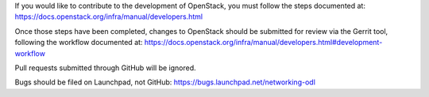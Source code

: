 If you would like to contribute to the development of OpenStack,
you must follow the steps documented at:
https://docs.openstack.org/infra/manual/developers.html

Once those steps have been completed, changes to OpenStack
should be submitted for review via the Gerrit tool, following
the workflow documented at:
https://docs.openstack.org/infra/manual/developers.html#development-workflow

Pull requests submitted through GitHub will be ignored.

Bugs should be filed on Launchpad, not GitHub:
https://bugs.launchpad.net/networking-odl
